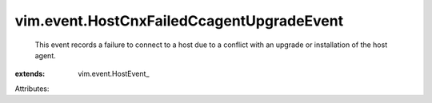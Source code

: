 
vim.event.HostCnxFailedCcagentUpgradeEvent
==========================================
  This event records a failure to connect to a host due to a conflict with an upgrade or installation of the host agent.
:extends: vim.event.HostEvent_

Attributes:
